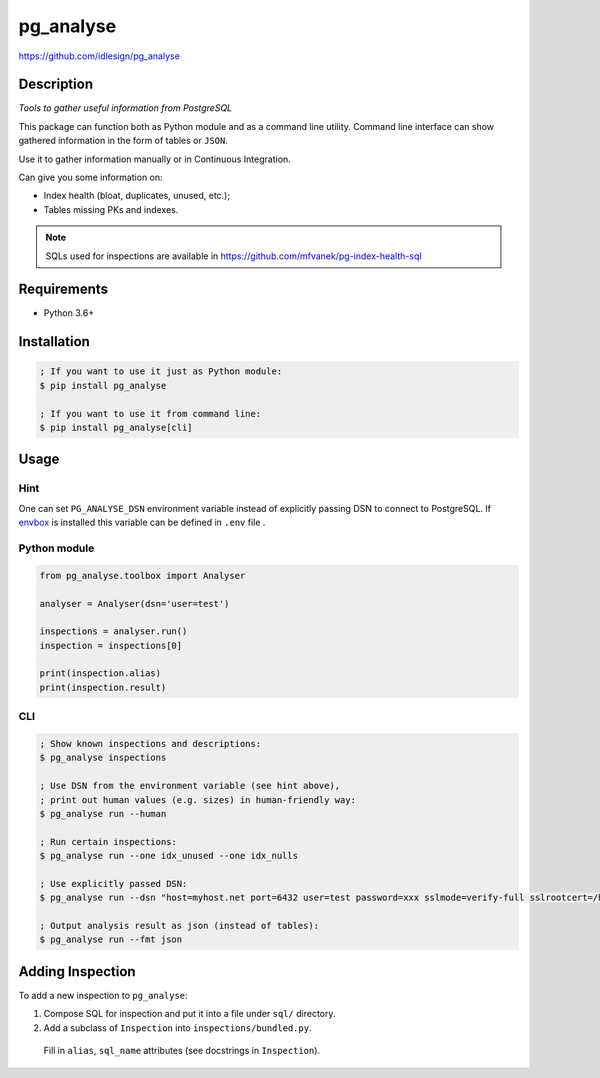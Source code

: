 pg_analyse
==========
https://github.com/idlesign/pg_analyse

|release| |lic| |ci| |coverage|

.. |release| image:: https://img.shields.io/pypi/v/pg_analyse.svg
    :target: https://pypi.python.org/pypi/pg_analyse

.. |lic| image:: https://img.shields.io/pypi/l/pg_analyse.svg
    :target: https://pypi.python.org/pypi/pg_analyse

.. |ci| image:: https://img.shields.io/travis/idlesign/pg_analyse/master.svg
    :target: https://travis-ci.org/idlesign/pg_analyse

.. |coverage| image:: https://img.shields.io/coveralls/idlesign/pg_analyse/master.svg
    :target: https://coveralls.io/r/idlesign/pg_analyse


Description
-----------

*Tools to gather useful information from PostgreSQL*

This package can function both as Python module and as a command line utility.
Command line interface can show gathered information in the form of tables or ``JSON``.

Use it to gather information manually or in Continuous Integration.

Can give you some information on:

* Index health (bloat, duplicates, unused, etc.);
* Tables missing PKs and indexes.


.. note:: SQLs used for inspections are available in https://github.com/mfvanek/pg-index-health-sql


Requirements
------------

* Python 3.6+


Installation
------------

.. code-block:: bash

    ; If you want to use it just as Python module:
    $ pip install pg_analyse

    ; If you want to use it from command line:
    $ pip install pg_analyse[cli]


Usage
-----

Hint
~~~~

One can set ``PG_ANALYSE_DSN`` environment variable instead of explicitly passing DSN
to connect to PostgreSQL. If `envbox <https://pypi.org/project/envbox/>`_ is installed this
variable can be defined in ``.env`` file .

Python module
~~~~~~~~~~~~~


.. code-block:: python

    from pg_analyse.toolbox import Analyser

    analyser = Analyser(dsn='user=test')

    inspections = analyser.run()
    inspection = inspections[0]

    print(inspection.alias)
    print(inspection.result)


CLI
~~~

.. code-block:: bash

    ; Show known inspections and descriptions:
    $ pg_analyse inspections

    ; Use DSN from the environment variable (see hint above),
    ; print out human values (e.g. sizes) in human-friendly way:
    $ pg_analyse run --human

    ; Run certain inspections:
    $ pg_analyse run --one idx_unused --one idx_nulls

    ; Use explicitly passed DSN:
    $ pg_analyse run --dsn "host=myhost.net port=6432 user=test password=xxx sslmode=verify-full sslrootcert=/home/my.pem"

    ; Output analysis result as json (instead of tables):
    $ pg_analyse run --fmt json


Adding Inspection
-----------------

To add a new inspection to ``pg_analyse``:

1. Compose SQL for inspection and put it into a file under ``sql/`` directory.
2. Add a subclass of ``Inspection`` into ``inspections/bundled.py``.
  Fill in ``alias``, ``sql_name`` attributes (see docstrings in ``Inspection``).
